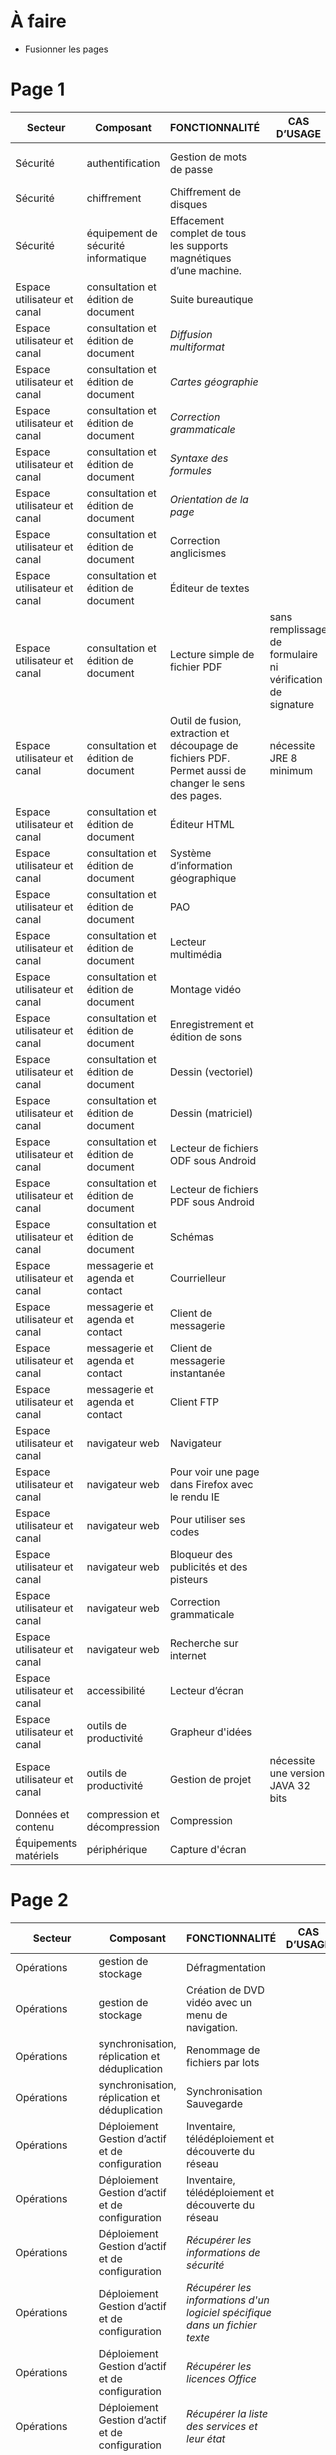 * À faire

- Fusionner les pages

* Page 1

| Secteur                     | Composant                           | FONCTIONNALITÉ                                                                                       | CAS D’USAGE                                                 | LOGICIEL                     | LOGICIEL | STATUT | LICENCE          | LOGICIEL PARENT | FORMAT ASSOCIÉ | Win X86/x64 | Version | LINUX MIMO      | ANDROID                  | VERSION FRANÇAISE |
|-----------------------------+-------------------------------------+------------------------------------------------------------------------------------------------------+-------------------------------------------------------------+------------------------------+----------+--------+------------------+-----------------+----------------+-------------+---------+-----------------+--------------------------+-------------------|
| Sécurité                    | authentification                    | Gestion de mots de passe                                                                             |                                                             | KeePass                      |          | R      | GPL2             |                 | KDB            | X           | 2,3     | 2,3             | Keepass2 Android Offline | X                 |
| Sécurité                    | chiffrement                         | Chiffrement de disques                                                                               |                                                             | VeraCrypt                    |          | O      | AGPL             |                 |                | X           | 1.18a   | 1.18a           |                          | X                 |
| Sécurité                    | équipement de sécurité informatique | Effacement complet de tous les supports magnétiques d’une machine.                                   |                                                             | DBAN «Darik's Boot and Nuke» |          | R      | GPL2 / LGPL2     |                 |                |             |         | 2.3.0           |                          |                   |
| Espace utilisateur et canal | consultation et édition de document | Suite bureautique                                                                                    |                                                             | LibreOffice                  |          | R      | MPL2             |                 | ODF 1.2        | 2           | 5,4     | 5,4             |                          | X                 |
| Espace utilisateur et canal | consultation et édition de document | /Diffusion multiformat/                                                                                |                                                             | MultiDiff                    |          | R      | LGPL2.1          | LibreOffice     |                | 2           | 1.3.0   | 1.3.0           |                          | X                 |
| Espace utilisateur et canal | consultation et édition de document | /Cartes géographie/                                                                                    |                                                             | Ooo.HG                       |          | R      | Creative Commons | LibreOffice     |                | X           | 9,12    | 9,12            |                          | X                 |
| Espace utilisateur et canal | consultation et édition de document | /Correction grammaticale/                                                                              |                                                             | Grammalecte                  |          | R      | GPL3             | LibreOffice     |                | 2           | 0.6.1   | 0.6.1           |                          | X                 |
| Espace utilisateur et canal | consultation et édition de document | /Syntaxe des formules/                                                                                 |                                                             | Syntaxe des formules         |          | R      | BSD              | LibreOffice     |                |             | 1,1     | 1,1             |                          | X                 |
| Espace utilisateur et canal | consultation et édition de document | /Orientation de la page/                                                                               |                                                             | PortraitOrLandscape          |          | R      | LGPL3            | LibreOffice     |                |             | 2       | 2               |                          | X                 |
| Espace utilisateur et canal | consultation et édition de document | Correction anglicismes                                                                               |                                                             | FranceTerme                  |          | R      | CECILL-C         |                 |                |             |         |                 | Version distribution     | X                 |
| Espace utilisateur et canal | consultation et édition de document | Éditeur de textes                                                                                    |                                                             | Notepad++                    |          | R      | GPL              |                 | TXT            | X           | 7.5.3   | i               |                          | X                 |
| Espace utilisateur et canal | consultation et édition de document | Lecture simple de fichier PDF                                                                        | sans remplissage de formulaire ni vérification de signature | SumatraPDF                   |          | R      | GPL3             |                 | PDF            | X           | 3.1.2   | utiliser Evince |                          | X                 |
| Espace utilisateur et canal | consultation et édition de document | Outil de fusion, extraction et découpage de fichiers PDF. Permet aussi de changer le sens des pages. | nécessite JRE 8 minimum                                     | PDFSam Basic                 |          | O      | AGPL3            |                 | PDF            | X           | 3.3.2   | 3.3.2           |                          | X                 |
| Espace utilisateur et canal | consultation et édition de document | Éditeur HTML                                                                                         |                                                             | BlueGriffon                  |          | R      | LGPL/GPL/MPL     |                 | HTML           | X           | 3.0'    | 3.0'            |                          | X                 |
| Espace utilisateur et canal | consultation et édition de document | Système d’information géographique                                                                   |                                                             | Qgis                         |          | R      | GPL              |                 |                | X           | 2,18    | 2,18            |                          | X                 |
| Espace utilisateur et canal | consultation et édition de document | PAO                                                                                                  |                                                             | Scribus                      |          | R      | GPL2             |                 | SLA            | X           | 1,4     | 1,4             |                          | X                 |
| Espace utilisateur et canal | consultation et édition de document | Lecteur multimédia                                                                                   |                                                             | VLC                          |          | R      | GPL              |                 |                | X           | 2.2.6   | 2.2.6           | 2,06                     | X                 |
| Espace utilisateur et canal | consultation et édition de document | Montage vidéo                                                                                        |                                                             | Avidemux                     |          | O      | GPL2             |                 |                | X           | 2,6     | 2,6             |                          | X                 |
| Espace utilisateur et canal | consultation et édition de document | Enregistrement et édition de sons                                                                    |                                                             | Audacity                     |          | R      | GPL2             |                 |                | X           | 2,1     | 2,1             |                          | X                 |
| Espace utilisateur et canal | consultation et édition de document | Dessin (vectoriel)                                                                                   |                                                             | Inkscape                     |          | O      | GPL              |                 | SVG            | X           | 0,91    | 0,91            |                          | X                 |
| Espace utilisateur et canal | consultation et édition de document | Dessin (matriciel)                                                                                   |                                                             | The Gimp                     |          | R      | GPL3             |                 | XCF            | X           | 2.8.22  | 2.8.22          |                          | X                 |
| Espace utilisateur et canal | consultation et édition de document | Lecteur de fichiers ODF sous Android                                                                 |                                                             | OpenDocument Reader          |          | R      | GPL              |                 | ODF            |             |         |                 | 2,14                     | X                 |
| Espace utilisateur et canal | consultation et édition de document | Lecteur de fichiers PDF sous Android                                                                 |                                                             | MuPDF                        |          | R      | GPL              |                 | PDF            |             |         |                 | 1,11                     | X                 |
| Espace utilisateur et canal | consultation et édition de document | Schémas                                                                                              |                                                             | Dia                          |          | R      | GPL2             |                 | nombreux       | X           | 0,97    | 0,97            |                          | X                 |
| Espace utilisateur et canal | messagerie et agenda et contact     | Courrielleur                                                                                         |                                                             | Thunderbird                  |          | R      | MPL2             |                 |                | X           | 52      | 52              |                          | X                 |
| Espace utilisateur et canal | messagerie et agenda et contact     | Client de messagerie                                                                                 |                                                             | RoundCube                    |          | R      |                  |                 |                |             | 1.4.1   |                 |                          |                   |
| Espace utilisateur et canal | messagerie et agenda et contact     | Client de messagerie instantanée                                                                     |                                                             | Jitsi                        |          | R      |                  |                 |                |             | 2,8     |                 |                          |                   |
| Espace utilisateur et canal | messagerie et agenda et contact     | Client FTP                                                                                           |                                                             | Filezilla                    |          | R      | GPL              |                 |                | X           | 3,27    | 3,27            |                          | X                 |
| Espace utilisateur et canal | navigateur web                      | Navigateur                                                                                           |                                                             | Firefox ESR                  |          | R      | MPL2             |                 | HTML           | X           | ESR 52  | ESR 52          |                          | X                 |
| Espace utilisateur et canal | navigateur web                      | Pour voir une page dans Firefox avec le rendu IE                                                     |                                                             | IE Tab V2                    |          | R      | GPL V.2.1        | Firefox         |                | X           | 6,2     | non             |                          | X                 |
| Espace utilisateur et canal | navigateur web                      | Pour utiliser ses codes                                                                              |                                                             | KeeFox                       |          | O      | GPL V2.0         | Firefox         |                |             | 1.7.2   |                 |                          | X                 |
| Espace utilisateur et canal | navigateur web                      | Bloqueur des publicités et des pisteurs                                                              |                                                             | Ublock Origin                |          | R      | GPL3             | Firefox         |                |             | 1       | 1               | 1                        | X                 |
| Espace utilisateur et canal | navigateur web                      | Correction grammaticale                                                                              |                                                             | Grammalecte                  |          | R      | GPL3             | Firefox         |                | 2           | 0.5.x   | 0.5x            |                          | X                 |
| Espace utilisateur et canal | navigateur web                      | Recherche sur internet                                                                               |                                                             | Qwant                        |          | R      | Licence MIT/X11  | Firefox         |                | X           | 3       | 3               |                          |                   |
| Espace utilisateur et canal | accessibilité                       | Lecteur d’écran                                                                                      |                                                             | NVDA                         |          | R      | GPL2             |                 |                | X           | 2016,3  | 0               |                          | X                 |
| Espace utilisateur et canal | outils de productivité              | Grapheur d'idées                                                                                     |                                                             | Freeplane                    |          | R      | GPL2             |                 |                | X           | 1,6     | 1,5             |                          | X                 |
| Espace utilisateur et canal | outils de productivité              | Gestion de projet                                                                                    | nécessite une version JAVA 32 bits                          | ProjectLibre                 |          | R      | CPA              |                 | POD et XML     | X           | 1,7     | 1,7             |                          |                   |
| Données et contenu          | compression et décompression        | Compression                                                                                          |                                                             | 7zip                         |          | R      | LGPL V2          |                 | nombreux       | X           | 16,04   | i               |                          | X                 |
| Équipements matériels       | périphérique                        | Capture d'écran                                                                                      |                                                             | GreenShot                    |          | R      | GPL              |                 | nombreux       | X           | 1.2.9   | i               |                          | X                 |

* Page 2

| Secteur                     | Composant                                                     | FONCTIONNALITÉ                                                                                            | CAS D’USAGE         | LOGICIEL                 | STATUT | LICENCE | LOGICIEL PARENT | FORMAT ASSOCIÉ | Win X86/x64 | Version              | LINUX MIMO           | ANDROID | VERSION FRANÇAISE |   |   |   |   |   |   |   |   |   |   |   |
|-----------------------------+---------------------------------------------------------------+-----------------------------------------------------------------------------------------------------------+---------------------+--------------------------+--------+---------+-----------------+----------------+-------------+----------------------+----------------------+---------+-------------------+---+---+---+---+---+---+---+---+---+---+---|
| Opérations                  | gestion de stockage                                           | Défragmentation                                                                                           |                     | UltraDefrag              | R      | GPL     |                 |                | X           | 7                    | i                    |         | X                 |   |   |   |   |   |   |   |   |   |   |   |
| Opérations                  | gestion de stockage                                           | Création de DVD vidéo avec un menu de navigation.                                                         |                     | DVD Styler               | O      | GPL     |                 | nombreux       | X           | 3.0.4                | 3.0.4                |         | X                 |   |   |   |   |   |   |   |   |   |   |   |
| Opérations                  | synchronisation, réplication et déduplication                 | Renommage de fichiers par lots                                                                            |                     | Metamorphose             | O      | GPL2    |                 |                | X           | 1,1                  | 1,1                  |         |                   |   |   |   |   |   |   |   |   |   |   |   |
| Opérations                  | synchronisation, réplication et déduplication                 | Synchronisation Sauvegarde                                                                                |                     | FreeFileSync             | R      | GPL3    |                 |                | X           | 9,5                  | 9,5                  |         | X                 |   |   |   |   |   |   |   |   |   |   |   |
| Opérations                  | Déploiement Gestion d’actif et de configuration               | Inventaire, télédéploiement et découverte du réseau                                                       |                     | OCS Inventory NG serveur | R      | GPL2    |                 |                | X           | 2,3                  | 2,3                  |         | X                 |   |   |   |   |   |   |   |   |   |   |   |
| Opérations                  | Déploiement Gestion d’actif et de configuration               | Inventaire, télédéploiement et découverte du réseau                                                       |                     | Agent OCS                | R      | GPL2    | OCS             |                | X           | 2,3                  | 2,3                  |         | X                 |   |   |   |   |   |   |   |   |   |   |   |
| Opérations                  | Déploiement Gestion d’actif et de configuration               | /Récupérer les informations de sécurité/                                                                    |                     | Security                 | O      | GPL2    | OCS             |                | X           |                      |                      |         |                   |   |   |   |   |   |   |   |   |   |   |   |
| Opérations                  | Déploiement Gestion d’actif et de configuration               | /Récupérer les informations d'un logiciel spécifique dans un fichier texte/                                 |                     | CustomAppli/fr           | O      | GPL2    | OCS             |                | X           |                      |                      |         |                   |   |   |   |   |   |   |   |   |   |   |   |
| Opérations                  | Déploiement Gestion d’actif et de configuration               | /Récupérer les licences Office/                                                                             |                     | MSOfficeKeys             | O      | GPL2    | OCS             |                | X           |                      |                      |         |                   |   |   |   |   |   |   |   |   |   |   |   |
| Opérations                  | Déploiement Gestion d’actif et de configuration               | /Récupérer la liste des services et leur état/                                                              |                     | WinServices/fr           | O      | GPL2    | OCS             |                | X           |                      | 2,1                  |         |                   |   |   |   |   |   |   |   |   |   |   |   |
| Opérations                  | Déploiement Gestion d’actif et de configuration               | Gestion de parc et suivi d'incidents                                                                      |                     | GLPI                     | R      | GPL2    |                 |                |             |                      | 9.1.6                |         | X                 |   |   |   |   |   |   |   |   |   |   |   |
| Opérations                  | Déploiement Gestion d’actif et de configuration               | /Rapports supplémentaires à ceux inclus dans GLPI/                                                          |                     | Reports(rapports)        | R      | AGPL3   | GLPI            |                |             |                      | 1,10                 |         |                   |   |   |   |   |   |   |   |   |   |   |   |
| Opérations                  | Déploiement Gestion d’actif et de configuration               | /Export en pdf des fiches GLPI/                                                                             |                     | PDF (impression de pdf)  | R      | AGPL3   | GLPI            |                |             |                      | 1,2                  |         |                   |   |   |   |   |   |   |   |   |   |   |   |
| Opérations                  | Déploiement Gestion d’actif et de configuration               | /Serveur de services web permettant à une application externe d'interroger et de piloter GLPI/              |                     | WebService               | R      | AGPL3   | GLPI            |                |             |                      | 1,7                  |         |                   |   |   |   |   |   |   |   |   |   |   |   |
| Opérations                  | Déploiement Gestion d’actif et de configuration               | /Automatisation de l'import OCS Inventory-NG/                                                               | Gestion parc        | OCS Inventory ng         | R      | GPL2+   | GLPI            |                |             |                      | 1.4.3                |         | X                 |   |   |   |   |   |   |   |   |   |   |   |
| Opérations                  | Déploiement Gestion d’actif et de configuration               | /Inventaire, télédéploiement et découverte du réseau/                                                       |                     | FusionInventory          | O      | AGPL3+  | GLPI            |                |             |                      | 9.1+1.1              |         |                   |   |   |   |   |   |   |   |   |   |   |   |
| Opérations                  | Déploiement Gestion d’actif et de configuration               | /Affichage de GLPI pour terminaux mobiles et tablettes/                                                     |                     | Mobile                   | O      | GPL2+   | GLPI            |                | X           |                      | 1.1.6                |         |                   |   |   |   |   |   |   |   |   |   |   |   |
| Opérations                  | Déploiement Gestion d’actif et de configuration               | /Déinstallation d’objets inventoriés/                                                                       |                     | Uninstall                | R      | GPL2+   | GLPI            |                |             |                      | 0.90 1.4             |         | X                 |   |   |   |   |   |   |   |   |   |   |   |
| Opérations                  | Déploiement Gestion d’actif et de configuration               | /Gestion des stocks et demandes par une entité différente de celles définies pour la délégation de gestion/ |                     | Geststock                | R      |         | GLPI            |                |             |                      | 1.0.0                |         | X                 |   |   |   |   |   |   |   |   |   |   |   |
| Opérations                  | Déploiement Gestion d’actif et de configuration               | /Injection de données dans GLPI à l'aide de fichiers CSV/                                                   |                     | Data Injection           | R      | GPL2+   | GLPI            |                |             |                      | 2.4.2                |         | X                 |   |   |   |   |   |   |   |   |   |   |   |
| Opérations                  | Déploiement Gestion d’actif et de configuration               | /Notifications supplémentaires à celles incluses dans GLPI/                                                 | Gestion des tickets | Additional Alerts        | R      | GPL2+   | GLPI            |                |             |                      | 1.9.0                |         | X                 |   |   |   |   |   |   |   |   |   |   |   |
| Opérations                  | Déploiement Gestion d’actif et de configuration               | /Escalade de tickets/                                                                                       |                     | Escalation               | R      | GPL2+   | GLPI            |                |             |                      | 0.85+1.0             |         | X                 |   |   |   |   |   |   |   |   |   |   |   |
| Opérations                  | Déploiement Gestion d’actif et de configuration               | /Options de configuration supplémentaires/                                                                  |                     | Behaviors(Comportements) | R      | AGPL3   | GLPI            |                |             |                      | 1.6.0                |         | X                 |   |   |   |   |   |   |   |   |   |   |   |
| Opérations                  | Service Level Management                                      | /Affichage graphique des délais de prise en compte des incidents + indicateurs sous forme de rapports/      |                     | TimeLineTicket           | O      | GPL2+   | GLPI            |                |             |                      | Version Distribution |         |                   |   |   |   |   |   |   |   |   |   |   |   |
| Conception et développement | Environnement de développement intégré (IDE)                  | Environnement de développement                                                                            |                     | Eclipse                  | R      | EPL     |                 |                | X           | 4,7                  | X                    |         |                   |   |   |   |   |   |   |   |   |   |   |   |
| Conception et développement | Environnement de développement intégré (IDE)                  | /Plugin de génération de tout ou partie du code/                                                            |                     | Acceleo                  | R      | EPL     | Eclipse         |                | X           | 3.7.2                | X                    |         |                   |   |   |   |   |   |   |   |   |   |   |   |
| Conception et développement | Environnement de développement intégré (IDE)                  | Environnement de développement                                                                            |                     | Visual Studio Code       | R      |         |                 |                | X           | Version Distribution | X                    |         |                   |   |   |   |   |   |   |   |   |   |   |   |
| Conception et développement | Développement d’application web                               | Aide au développement                                                                                     |                     | Spring Boot              | O      |         |                 |                | X           | 1.5.8                | X                    |         |                   |   |   |   |   |   |   |   |   |   |   |   |
| Conception et développement | Développement d’application web                               | Environnement d'exécution                                                                                 |                     | OpenJDK                  | R      |         |                 |                | X           | 8                    | X                    |         |                   |   |   |   |   |   |   |   |   |   |   |   |
| Conception et développement | Gestion des Anomalies                                         | Outil de remontée de bug                                                                                  |                     | Mantis BT                | R      |         |                 |                | X           | 1.X                  | X                    |         |                   |   |   |   |   |   |   |   |   |   |   |   |
| Conception et développement | Gestion du code source                                        | Outil de gestion des configurations (serveur)                                                             |                     | Git                      | R      |         |                 |                | X           | Version              | X                    |         |                   |   |   |   |   |   |   |   |   |   |   |   |
| Conception et développement | Installation, Package, Diffusion et Distribution              | Outil de gestion des dépendances entre les différents composants d'un projet et cycle de vie              |                     | Maven                    | R      |         |                 |                | X           | 3.5.2                | X                    |         |                   |   |   |   |   |   |   |   |   |   |   |   |
| Conception et développement | Installation, Package, Diffusion et Distribution              | Outil de gestion des dépendances                                                                          |                     | Yarn                     | O      |         |                 |                | X           | 1.3.2                | X                    |         |                   |   |   |   |   |   |   |   |   |   |   |   |
| Conception et développement | Installation, Package, Diffusion et Distribution              | Dépôt d'artéfacts                                                                                         |                     | Nexus                    | R      |         |                 |                | X           | 3,4                  | X                    |         |                   |   |   |   |   |   |   |   |   |   |   |   |
| Conception et développement | Installation, Package, Diffusion et Distribution              | Gestionnaire de paquets pour Node.js                                                                      |                     | NPM                      | O      |         |                 |                | X           | 3.10.X               | X                    |         |                   |   |   |   |   |   |   |   |   |   |   |   |
| Conception et développement | Outils d’analyse, de modélisation et de gestion du patrimoine | Outil de maquettage IHM (statique et/ou dynamique)                                                        |                     | Pencil                   | R      |         |                 |                | X           | 3,0                  | X                    |         |                   |   |   |   |   |   |   |   |   |   |   |   |

* Page 3

| Secteur                                        | Composant                               | FONCTIONNALITÉ                                                                | CAS D’USAGE                                                        | LOGICIEL                                          | STATUT | LICENCE | LOGICIEL PARENT | FORMAT eASSOCIÉ | Win X86/x64 |              Version | LINUX MIMO | ANDROID | VERSION FRANÇAISE |
|------------------------------------------------+-----------------------------------------+-------------------------------------------------------------------------------+--------------------------------------------------------------------+---------------------------------------------------+--------+---------+-----------------+-----------------+-------------+----------------------+------------+---------+-------------------|
| Conception et développement                    | Qualité et sécurité du code source      | Tableau de bord d'indicateurs de qualité                                      |                                                                    | SonarQube et plugins FindBugs Checkstyle PMD      | R      |         |                 |                 | X           |                  6,3 | X          |         |                   |
| Conception et développement                    | Qualité et sécurité du code source      | Vérification de la conformité de l'application aux règles d'accessibilité     |                                                                    | Asqatasun                                         | O      |         |                 |                 | X           |                4.0.3 | X          |         |                   |
| Conception et développement                    | Qualité et sécurité du code source      | Vérification de la conformité de l'application aux règles d'accessibilité     |                                                                    | Tanaguru                                          | O      |         |                 |                 | X           |                4.0.3 | X          |         |                   |
| Conception et développement                    | Qualité et sécurité du code source      | Couverture du code                                                            |                                                                    | JaCoCo                                            | R      |         |                 |                 | X           |                0.7.9 | X          |         |                   |
| Conception et développement                    | Test et intégration                     | Outil de gestion des tests unitaires                                          |                                                                    | JUnit                                             | R      |         |                 |                 | X           |                 4,12 | X          |         |                   |
| Conception et développement                    | Test et intégration                     | Outil d'injection afin tester les couches basses                              |                                                                    | Fitnesse                                          | R      |         |                 |                 | X           |             20161106 | X          |         |                   |
| Conception et développement                    | Test et intégration                     | Outil d'injection afin tester les couches basses                              |                                                                    | DbFit                                             | R      |         |                 |                 | X           |                3.2.0 | X          |         |                   |
| Conception et développement                    | Test et intégration                     | Robot de test / Injecteurs                                                    |                                                                    | Jmeter                                            | R      |         |                 |                 | X           |                  3,1 | X          |         |                   |
| Conception et développement                    | Test et intégration                     | Outil d'aide aux tests techniques                                             | Tests orientés Web Services                                        | SoapUI                                            | R      |         |                 |                 | X           |                5.2.x | X          |         |                   |
| Conception et développement                    | Test et intégration                     | Outil d'aide à la livraison (dépôt, intégration continue...)                  |                                                                    | Jenkins                                           | R      |         |                 |                 | X           |                  2.x | X          |         |                   |
| Conception et développement                    | Test et intégration                     | Automatisation des tests Web                                                  |                                                                    | Selenium Server                                   | R      |         |                 |                 | X           |                  3,0 | X          |         |                   |
| Conception et développement                    | Test et intégration                     | Automatisation des tests Web                                                  |                                                                    | Selenium IDE                                      | R      |         | Firefox         |                 | X           |                  2,9 | X          |         |                   |
| Conception et développement                    | Test et intégration                     | Automatisation des tests                                                      |                                                                    | Squash TA                                         | R      |         |                 |                 |             | Version Distribution |            |         |                   |
| Conception et développement                    | Test et intégration                     | Gestion des campagnes de tests                                                |                                                                    | TestLink                                          | R      |         |                 |                 | X           |               1.9.14 | X          |         |                   |
| Conception et développement                    | Test et intégration                     | Gestion des campagnes de tests                                                |                                                                    | Squash TM                                         | R      |         |                 |                 | X           |               1.14.0 | X          |         |                   |
| Conception et développement                    | Test et intégration                     | Génération / Gestion des jeux de données                                      |                                                                    | Jailer                                            | R      |         |                 |                 | X           |                5.5.2 | X          |         |                   |
| Conception et développement                    | Test et intégration                     | Navigateur web                                                                | poste développeur                                                  | Chromium                                          | O      |         |                 |                 | X           | Version Distribution | X          |         |                   |
| Conception et développement                    | Test et intégration                     | Base de données                                                               | poste développeur                                                  | H2 Database Engine                                | R      |         |                 |                 | X           |              1.4.196 | X          |         |                   |
| Conception et développement                    | Test et intégration                     | Outil de monitoring                                                           |                                                                    | JavaMelody                                        | R      |         |                 |                 | X           |                 1,70 | X          |         |                   |
| Conception et développement                    | Test et intégration                     | Reprise des données                                                           | Outil d'automatisation de la reprise de données                    | "Talend Open Studio for Data Integration (Basic)" | R      |         |                 |                 | X           |                6.3.x | X          |         |                   |
| Orchestration et logique métier                | Outil collaboratif                      | Portail de gestion de projet                                                  |                                                                    | Redmine                                           | R      |         |                 |                 | X           |                  3.X | X          |         |                   |
| Orchestration et logique métier                | Outil collaboratif                      | Plateforme de développement                                                   |                                                                    | GitLab Community Edition                          | O      |         |                 |                 | X           |               9.0.10 | X          |         |                   |
| Orchestration et logique métier                | Outil collaboratif                      | Outil pour améliorer la collaboration entre les différentes parties prenantes | Utilisé au sein d'une forge Gestion des droits délégués à la forge | MediaWiki                                         | R      |         |                 |                 | X           |               1.25.2 | X          |         |                   |
| Orchestration et logique métier                | Outil collaboratif                      | Forum                                                                         | Utilisé au sein d'une forge                                        | phpBB                                             | R      |         |                 |                 | X           |                3.0.9 | X          |         |                   |
| Orchestration et logique métier                | Outil collaboratif                      | Messagerie instantanée                                                        |                                                                    | RocketChat                                        | O      |         |                 |                 | X           | Version Distribution | X          |         |                   |
| Orchestration et logique métier                | Moteur de recherche                     | Indexation et recherche plein texte                                           | En mode cluster                                                    | ElasticSearch                                     | R      |         |                 |                 |             |                  5,6 |            |         |                   |
| Orchestration et logique métier                | Moteur de recherche                     | Indexation et recherche plein texte                                           | Limité à 1 serveur                                                 | Apache SolR                                       | FV     |         |                 |                 |             |                      |            |         |                   |
| Orchestration et logique métier                | Serveur d’application                   | Serveur Java                                                                  |                                                                    | Tomcat                                            | R      |         |                 |                 | X           |                  7.x | X          |         |                   |
| Orchestration et logique métier                | Serveur d’application                   | Plateforme Javascript                                                         |                                                                    | serveur NodeJS                                    | R      |         |                 |                 | X           |                  6.X | X          |         |                   |
| Données et contenu                             | Gestionnaire de données Relationnel     | Base de données transactionnelle                                              | Base de production                                                 | PostgreSQL                                        | R      |         |                 |                 |             |                  9,5 |            |         |                   |
| Données et contenu                             | Gestionnaire de données Relationnel     | Base transactionnelle cluster                                                 | Base de production                                                 | MariaDB                                           | R      |         |                 |                 |             |                 10,1 |            |         |                   |
| Données et contenu                             | Gestionnaire de données Relationnel     | Base de données Géomatique                                                    | Information géographique                                           | PostGIS                                           | R      |         |                 |                 |             |                2.4.1 |            |         |                   |
| Données et contenu                             | Gestionnaire de données Non relationnel | Base de données NoSQL                                                         | Base de données Document                                           | MongoDB                                           | R      |         |                 |                 |             |                  3,4 |            |         |                   |
| Composants logiciels Système et virtualisation | Système d’exploitation serveur          | Distribution GNU/LINUX                                                        | En centre de production                                            | CentOS (souche Redhat)                            | R      |         |                 |                 |             |                  7,4 |            |         |                   |
| Composants logiciels Système et virtualisation | Système d’exploitation serveur          | Distribution GNU/LINUX                                                        | Services déconcentrés                                              | Ubuntu – Eole                                     | R      |         |                 |                 |             |                  2,6 |            |         |                   |
| Composants logiciels Système et virtualisation | Système d’exploitation serveur          | Distribution GNU/LINUX                                                        | En centre de production                                            | Debian                                            | R      |         |                 |                 |             |                    8 |            |         |                   |

* Page 4

| Secteur                                        | Composant                                | FONCTIONNALITÉ                                                  | CAS D’USAGE                | LOGICIEL                                 | STATUT | LICENCE | LOGICIEL PARENT | FORMAT ASSOCIÉ | Win X86/x64 | Version              | LINUX MIMO | ANDROID | VERSION FRANÇAISE |
|------------------------------------------------+------------------------------------------+-----------------------------------------------------------------+----------------------------+------------------------------------------+--------+---------+-----------------+----------------+-------------+----------------------+------------+---------+-------------------|
| Opérations                                     | Gestion d’exploitation                   | Gestion des logs en mode centralisé                             |                            | logstash / kibana                        | R      |         |                 |                |             | 5,6                  |            |         |                   |
| Opérations                                     | Gestion d’exploitation                   | Gestion des logs en mode centralisé                             |                            | Syslog-ng                                | R      |         |                 |                |             | Version Distribution |            |         |                   |
| Opérations                                     | Sauvegarde Serveur                       | Sauvegarde Serveurs (Postes possibles)                          | Services déconcentrés      | BAREOS                                   | R      |         |                 |                |             | Version Distribution |            |         |                   |
| Opérations                                     | Disponibilité et continuité              | Load Balancer                                                   |                            | HAProxy                                  | R      |         |                 |                |             | Version Distribution |            |         |                   |
| Opérations                                     | Disponibilité et continuité              | Haute disponibilité (OS)                                        |                            | Pacemaker – corosync                     | R      |         |                 |                |             | Version distribution |            |         |                   |
| Opérations                                     | Supervision et hypervision               | Supervision Infrastructure et composants                        |                            | Nagios                                   | FV     |         |                 |                |             |                      |            |         |                   |
| Opérations                                     | Supervision et hypervision               | Supervision Infrastructure                                      |                            | Centreon                                 | R      |         |                 |                |             | 2.8.x                |            |         |                   |
| Données et contenu                             | Gestion des accès aux données            | Partage de fichiers                                             | Serveurs bureautiques      | Samba 3                                  | FV     |         |                 |                |             |                      |            |         |                   |
| Données et contenu                             | Gestion des accès aux données            | Partage de fichiers                                             | En remplacement de Samba 3 | Samba 4                                  | R      |         |                 |                |             | 4,7                  |            |         |                   |
| Sécurité                                       | Antivirus et antimalware                 | Antivirus : Orienté serveur                                     | Serveur Bureautique        | ClamAV                                   | R      |         |                 |                |             | Version Distribution |            |         |                   |
| Sécurité                                       | Habilitation                             | Annuaire                                                        |                            | OpenLdap                                 | R      |         |                 |                |             | 2,4                  |            |         |                   |
| Sécurité                                       | Authentification                         | Authentification                                                |                            | Samba Active Directory Domain Controller | R      |         |                 |                |             | 4,7                  |            |         |                   |
| Sécurité                                       | Authentification                         | Authentification SSO                                            |                            | CAS_Server                               | R      |         |                 |                |             | 5,1                  |            |         |                   |
| Sécurité                                       | Authentification                         | Authentification SSO                                            | SSO Web                    | LemonLDAP::NG                            | R      |         |                 |                |             | Version Distribution |            |         |                   |
| Sécurité                                       | Filtrage de contenu et pare-feu logiciel | Pare-feu réseau et web                                          | Services déconcentrés      | Eole AMON                                | R      |         |                 |                |             | 2,6                  |            |         |                   |
| Espace utilisateur et canal                    | Gestion des accès aux canaux             | Serveur Web et 'Reverse Proxy'                                  | Centres de production      | Apache                                   | R      |         |                 |                |             | Version Distribution |            |         |                   |
| Espace utilisateur et canal                    | Gestion des accès aux canaux             | Reverse Proxy                                                   | Services déconcentrés      | Nginx                                    | R      |         |                 |                |             | Version Distribution |            |         |                   |
| Espace utilisateur et canal                    | Gestion des accès aux canaux             | Proxy                                                           |                            | Squid                                    | R      |         |                 |                |             | Version Distribution |            |         |                   |
| Espace utilisateur et canal                    | Gestion des accès aux canaux             | Cache web                                                       |                            | Varnish                                  | R      |         |                 |                |             | Version Distribution |            |         |                   |
| Orchestration et logique métier                | Serveur d’application                    | Interface de programmation d'applications serveurs (SAPI)       |                            | PHP-FPM                                  | R      |         |                 |                |             | Version Distribution |            |         |                   |
| Orchestration et logique métier                | Serveur de mail                          | Serveur Messagerie                                              |                            | Cyrus                                    | R      |         |                 |                |             | Version Distribution |            |         |                   |
| Orchestration et logique métier                | Serveur de mail                          | Serveur SMTP                                                    |                            | Postfix                                  | R      |         |                 |                |             | Version Distribution |            |         |                   |
| Intégration et Échanges                        | Moniteur de transfert                    | Moniteur de transfert de fichiers                               |                            | Waarp                                    | FV     |         |                 |                |             |                      |            |         |                   |
| Intégration et Échanges                        | Serveur d’impression                     | Serveur d'impression                                            |                            | Cups                                     | R      |         |                 |                |             | Version Distribution |            |         |                   |
| Composants logiciels Système et virtualisation | Virtualisation serveur                   | Hyperviseur                                                     | Virtualisation serveurs    | KVM                                      | R      |         |                 |                |             | Version Distribution |            |         |                   |
| Composants logiciels Système et virtualisation | Virtualisation serveur                   | IaaS – 2 (gestion de l'infrastructure dynamique des ressources) | Infonuage                  | OpenStack                                | R      |         |                 |                |             | Version Distribution |            |         |                   |
| Composants logiciels Système et virtualisation | Virtualisation serveur                   | Virtualisation de plateforme                                    | Infrastructure virtuelle   | OpenNebula                               | R      |         |                 |                |             | 5,4                  |            |         |                   |
| Composants logiciels Système et virtualisation | Virtualisation stockage                  | Stockage objet                                                  |                            | Swift (OpenStack)                        | O      |         |                 |                |             | Version Distribution |            |         |                   |
| Composants logiciels Système et virtualisation | Virtualisation stockage                  | Stockage bloc                                                   |                            | Ceph                                     | O      |         |                 |                |             | Version Distribution |            |         |                   |
| Composants logiciels Système et virtualisation | Outils système et virtualisation         | Déploiement                                                     |                            | SaltStack                                | R      |         |                 |                |             | Version Distribution |            |         |                   |
| Composants logiciels Système et virtualisation | Outils système et virtualisation         | Déploiement                                                     |                            | Ansible                                  | R      |         |                 |                |             | Version Distribution |            |         |                   |
| Composants logiciels Système et virtualisation | Outils système et virtualisation         | Déploiement                                                     | Découverte services        | Consul                                   | O      |         |                 |                |             | Version Distribution |            |         |                   |
| Composants logiciels Système et virtualisation | Outils système et virtualisation         | Déploiement                                                     |                            | Packer                                   | O      |         |                 |                |             | Version Distribution |            |         |                   |
| Composants logiciels Système et virtualisation | Outils système et virtualisation         | Déploiement                                                     | Déploiement configuration  | Rudder                                   | O      |         |                 |                |             | Version Distribution |            |         |                   |
| Composants logiciels Système et virtualisation | Outils système et virtualisation         | Conteneurs logiciels.                                           |                            | Docker                                   | R      |         |                 |                |             | Version Distribution |            |         |                   |
| Composants logiciels Système et virtualisation | Outils système et virtualisation         | Automatisation déploiement et gestion de conteneurs             |                            | Swarm                                    | O      |         |                 |                |             | Version Distribution |            |         |                   |
| Composants logiciels Système et virtualisation | Outils système et virtualisation         | Automatisation déploiement et gestion de conteneurs             |                            | Kubernetes                               | O      |         |                 |                |             | Version Distribution |            |         |                   |
| Composants logiciels Système et virtualisation | Outils système et virtualisation         | Automatisation déploiement et gestion de conteneurs             |                            | RunDeck                                  | O      |         |                 |                |             | Version Distribution |            |         |                   |


